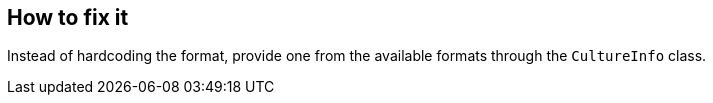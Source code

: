 == How to fix it

Instead of hardcoding the format, provide one from the available formats through the `CultureInfo` class.